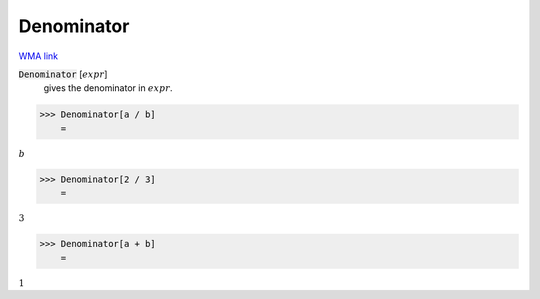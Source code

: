 Denominator
===========

`WMA link <https://reference.wolfram.com/language/ref/Denominator.html>`_


:code:`Denominator` [:math:`expr`]
    gives the denominator in :math:`expr`.





>>> Denominator[a / b]
    =

:math:`b`


>>> Denominator[2 / 3]
    =

:math:`3`


>>> Denominator[a + b]
    =

:math:`1`


